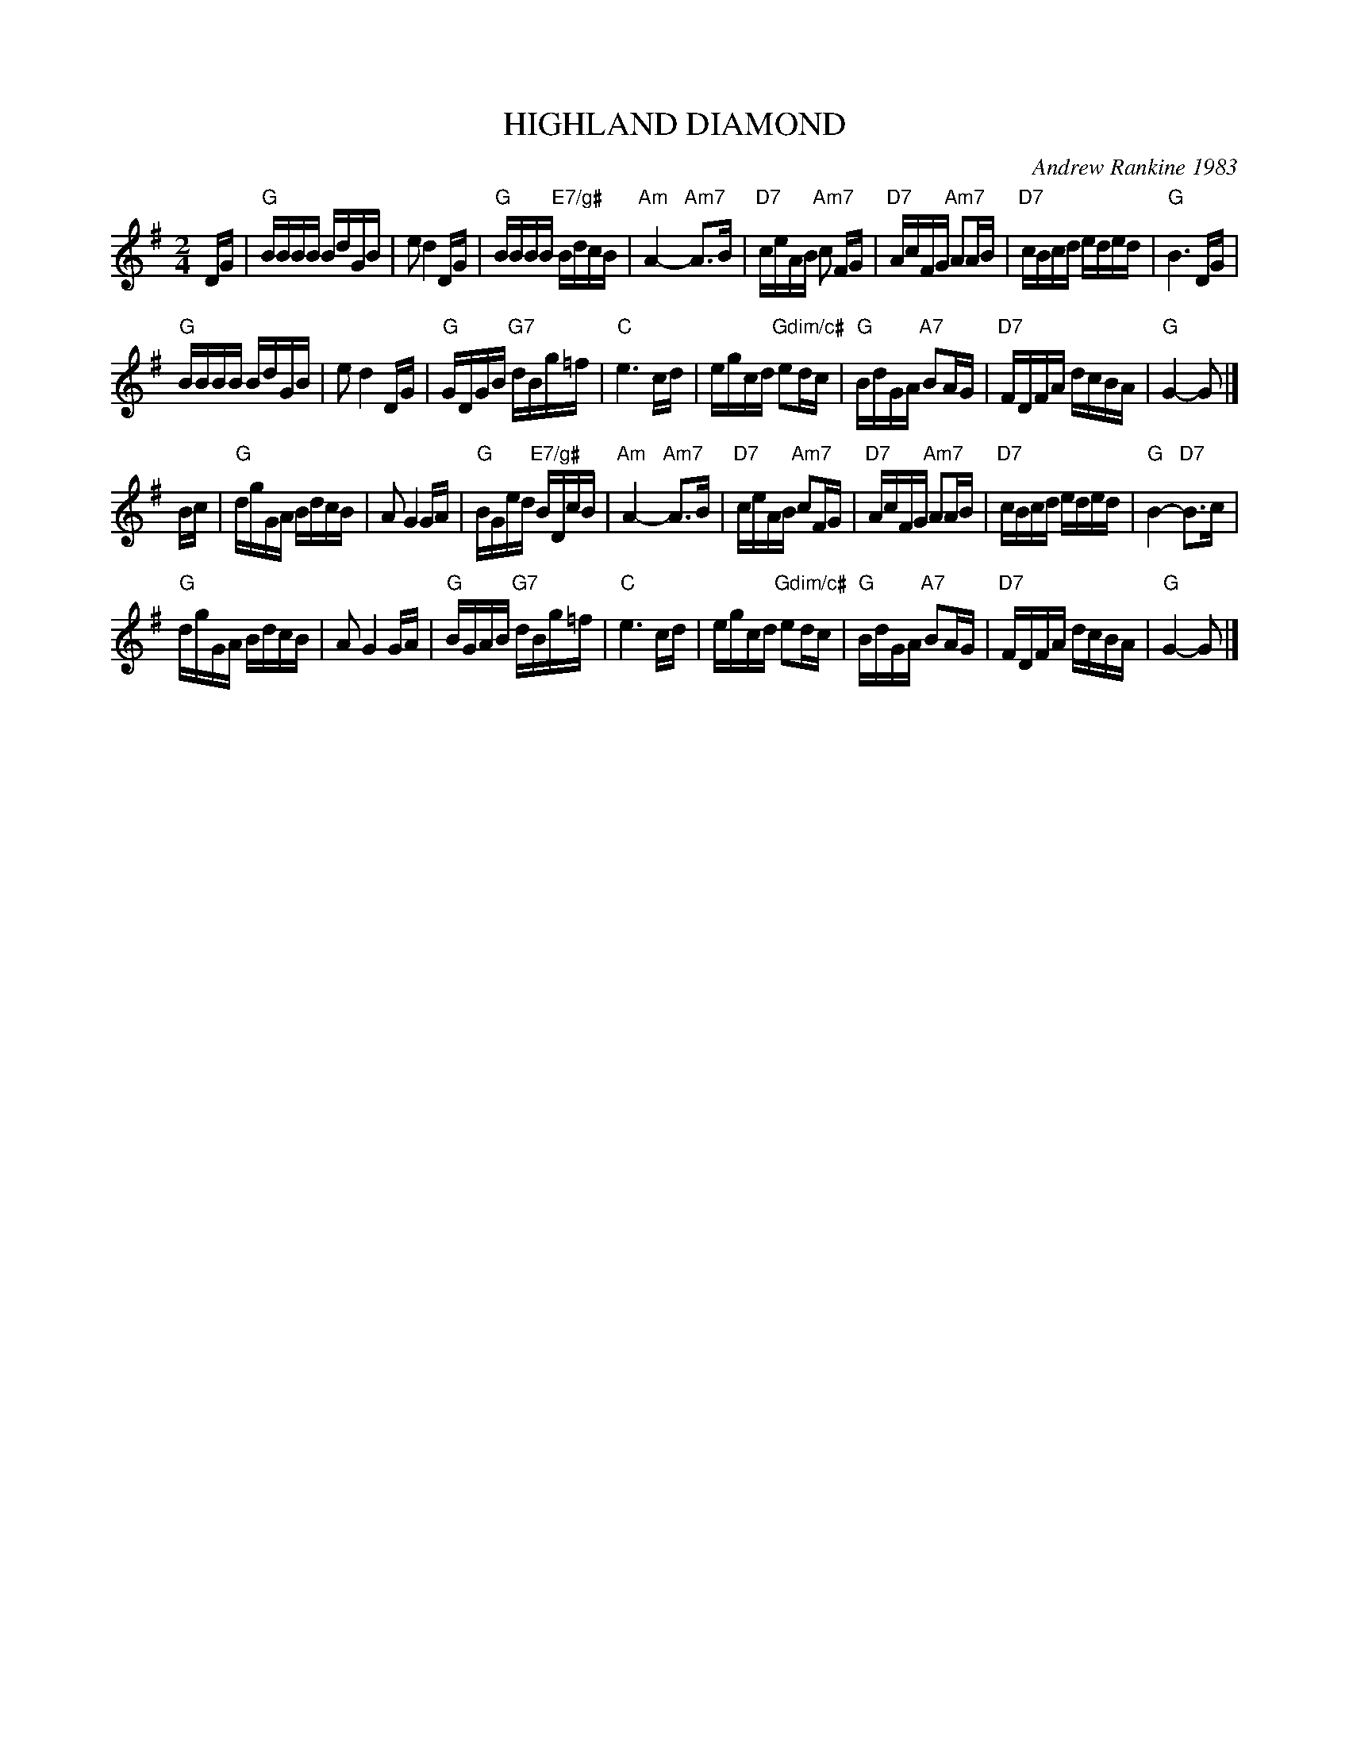X: 05
T: HIGHLAND DIAMOND
C: Andrew Rankine 1983
R: reel
B: "The Complete Andrew Rankine Collection of Scottish Country Dance Tunes" p.8
Z: 2017 John Chambers <jc:trillian.mit.edu>
M: 2/4
L: 1/16
K: G
DG |\
"G"BBBB BdGB | e2 d4 DG | "G"BBBB "E7/g#"BdcB | "Am"A4- "Am7"A3B |\
"D7"ceAB "Am7"c2 FG | "D7"AcFG "Am7"A2AB | "D7"cBcd eded | "G"B6 DG |
"G"BBBB BdGB | e2 d4 DG | "G"GDGB "G7"dBg=f | "C"e6 cd |\
egcd "Gdim/c#"e2dc | "G"BdGA "A7"B2AG | "D7"FDFA dcBA | "G"G4- G2 |]
Bc |\
"G"dgGA BdcB | A2 G4 GA | "G"BGed "E7/g#"BDcB | "Am"A4- "Am7"A3B |\
"D7"ceAB "Am7"c2FG | "D7"AcFG "Am7"A2AB | "D7"cBcd eded | "G"B4- "D7"B3c |
"G"dgGA BdcB | A2 G4 GA | "G"BGAB "G7"dBg=f | "C"e6 cd |\
egcd "Gdim/c#"e2dc | "G"BdGA "A7"B2AG | "D7"FDFA dcBA | "G"G4- G2 |]
